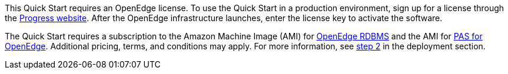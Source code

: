 // Include details about the license and how they can sign up. If no license is required, clarify that. 

This Quick Start requires an OpenEdge license. To use the Quick Start in a production environment, sign up for a license through the https://www.progress.com/campaigns/openedge/free-trial-2/?&utm_source=google&utm_medium=cpc&utm_campaign=openedge-brand-search-en-NA&ad_group=OpenEdge&utm_term=openedge&ad_copy=&ad_type=&ad_size=&ad_placement=&gclid=Cj0KCQjwz4z3BRCgARIsAES_OVeGrpyEnFrnt3HDhwQLmzTKAu_LbVR6k6vCfk8xTlfrDCUcLyRJbQMaAswOEALw_wcB&gclsrc=aw.ds[Progress website]. After the OpenEdge infrastructure launches, enter the license key to activate the software.

The Quick Start requires a subscription to the Amazon Machine Image (AMI) for https://aws.amazon.com/marketplace/pp/B08CS3KFH5?qid=1596138361111&sr=0-2&ref_=srh_res_product_title[OpenEdge RDBMS] and the AMI for https://aws.amazon.com/marketplace/pp/B08CRKD9MY?qid=1596138361111&sr=0-1&ref_=srh_res_product_title[PAS for OpenEdge]. Additional pricing, terms, and conditions may apply. For more information, see link:#step-2.-subscribe-to-the-openedge-amis[step 2] in the deployment section.